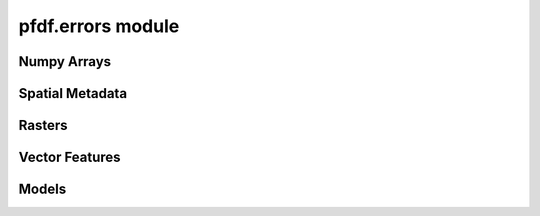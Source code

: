 pfdf.errors module
==================

.. _pfdf.errors:

.. py:module:: pfdf.errors

    Classes that define custom exceptions

Numpy Arrays
------------

.. py:exception:: pfdf.errors.ArrayError
    :module: pfdf.errors

    Bases: :py:class:`Exception`

    Generic class for invalid numpy arrays

.. py:exception:: pfdf.errors.EmptyArrayError
    :module: pfdf.errors

    Bases: :py:class:`~pfdf.errors.ArrayError`

    When a numpy array has no elements

.. py:exception:: pfdf.errors.DimensionError
    :module: pfdf.errors

    Bases: :py:class:`~pfdf.errors.ArrayError`

    When a numpy array has invalid nonsingleton dimensions

.. py:exception:: pfdf.errors.ShapeError
    :module: pfdf.errors

    Bases: :py:class:`~pfdf.errors.ArrayError`

    When a numpy axis has an invalid shape


Spatial Metadata
----------------

.. py:exception:: pfdf.errors.CrsError
    :module: pfdf.errors

    Bases: :py:class:`Exception`

    When a coordinate reference system is invalid

.. py:exception:: pfdf.errors.TransformError
    :module: pfdf.errors

    Bases: :py:class:`Exception`

    When an affine transformation is invalid


Rasters
-------

.. py:exception:: pfdf.errors.RasterError
    :module: pfdf.errors

    Bases: :py:class:`Exception`

    Generic class for invalid Raster metadata.


.. py:exception:: pfdf.errors.RasterShapeError
    :module: pfdf.errors

    Bases: :py:class:`~pfdf.errors.RasterError`

    When a raster array has an invalid shape


.. py:exception:: pfdf.errors.RasterTransformError
    :module: pfdf.errors

    Bases: :py:class:`~pfdf.errors.RasterError`

    When a raster has an invalid affine transformation


.. py:exception:: pfdf.errors.RasterCrsError
    :module: pfdf.errors

    Bases: :py:class:`~pfdf.errors.RasterError`

    When a raster has an invalid coordinate reference system


Vector Features
---------------

.. py:exception:: pfdf.errors.FeaturesError
    :module: pfdf.errors

    Bases: :py:class:`Exception`

    When vector features are not valid


.. py:exception:: pfdf.errors.FeatureFileError
    :module: pfdf.errors

    Bases: :py:class:`~pfdf.errors.FeaturesError`

    When a vector feature file cannot be read

.. py:exception:: pfdf.errors.GeometryError
    :module: pfdf.errors

    Bases: :py:class:`~pfdf.errors.FeaturesError`

    When a feature geometry is not valid


.. py:exception:: pfdf.errors.CoordinatesError
    :module: pfdf.errors

    Bases: :py:class:`~pfdf.errors.GeometryError`

    When a feature's coordinates are not valid


.. py:exception:: pfdf.errors.PolygonError
    :module: pfdf.errors

    Bases: :py:class:`~pfdf.errors.CoordinatesError`

    When a polygon's coordinates are not valid

.. py:exception:: pfdf.errors.PointError
    :module: pfdf.errors

    Bases: :py:class:`~pfdf.errors.CoordinatesError`

    When a point's coordinates are not valid


Models
------

.. py:exception:: pfdf.errors.DurationsError
    :module: pfdf.errors

    Bases: :py:class:`Exception`

    When queried rainfall durations are not recognized
